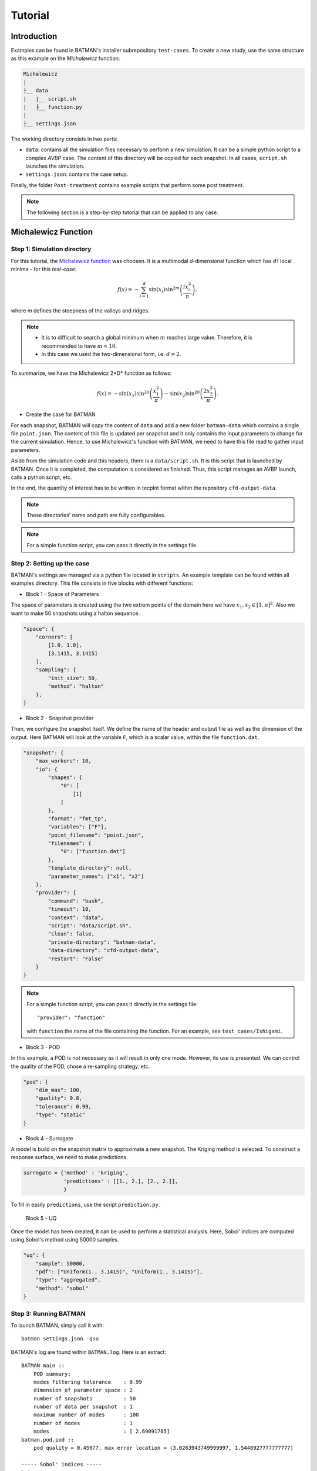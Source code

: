 .. _tutorial:


Tutorial
========


Introduction
------------

Examples can be found in BATMAN's installer subrepository ``test-cases``. To create a new study, use the same structure as this example on the *Michalewicz* function:

.. code::

    Michalewicz
    |
    ├__ data
    |   |__ script.sh
    |   ├__ function.py
    |
    ├__ settings.json


The working directory consists in two parts: 

+ ``data``: contains all the simulation files necessary to perform a new simulation. It can be a simple python script to a complex *AVBP* case. The content of this directory will be copied for each snapshot. In all cases, ``script.sh`` launches the simulation.

+ ``settings.json``: contains the case setup.

Finally, the folder ``Post-treatment`` contains example scripts that perform some post treatment.

.. note:: The following section is a step-by-step tutorial that can be applied to any case.


Michalewicz Function
-------------------- 


Step 1: Simulation directory
............................

For this tutorial, the `Michalewicz function <http://www.sfu.ca/~ssurjano/michal.html>`_ was choosen. It is a multimodal *d*-dimensional function which has :math:`d!` local minima - for this *test-case*: 

.. math:: f(x)=-\sum_{i=1}^d \sin(x_i)\sin^{2m}\left(\frac{ix_i^2}{\pi}\right),

where *m* defines the steepness of the valleys and ridges.


.. note:: + It is to difficult to search a global minimum when :math:`m` reaches large value. Therefore, it is recommended to have :math:`m < 10`.
          + In this case we used the two-dimensional form, i.e. :math:`d = 2`. 

To summarize, we have the Michalewicz 2*D* function as follows:

.. math:: f(x)=-\sin(x_1)\sin^{20}\left(\frac{x_1^2}{\pi}\right)-\sin(x_2)\sin^{20}\left(\frac{2x_2^2}{\pi}\right).

.. image:: fig/response_Michalewicz_true_2D.png

.. image:: fig/response_Michalewicz_true_3D.png

.. seealso:: For other *optimization functions*, read more at `this website <http://www.sfu.ca/~ssurjano/optimization.html>`_.

* Create the case for BATMAN

For each snapshot, BATMAN will copy the content of ``data`` and add a new folder ``batman-data`` which contains a single file ``point.json``. The content of this file is updated per snapshot and it only contains the input parameters to change for the current simulation. Hence, to use Michalewicz's function with BATMAN, we need to have this file read to gather input parameters.

Aside from the simulation code and this headers, there is a ``data/script.sh``. It is this script that is launched by BATMAN. Once it is completed, the computation is considered as finished. Thus, this script manages an AVBP launch, calls a python script, etc.

In the end, the quantity of interest has to be written in tecplot format within the repository ``cfd-output-data``.

.. note:: These directories' name and path are fully configurables.

.. note:: For a simple function script, you can pass it directly in the settings file.

Step 2: Setting up the case
...........................

BATMAN's settings are managed via a python file located in ``scripts``. An example template can be found within all examples directory. This file consists in five blocks with different functions:

* Block 1 - Space of Parameters

The space of parameters is created using the two extrem points of the domain here we have :math:`x_1, x_2 \in [1, \pi]^2`. Also we want to make 50 snapshots using a halton sequence.

.. code-block:: python

    "space": {
        "corners": [
            [1.0, 1.0],
            [3.1415, 3.1415]
        ],
        "sampling": {
            "init_size": 50,
            "method": "halton"
        },
    }

* Block 2 - Snapshot provider

Then, we configure the snapshot itself. We define the name of the header and output file as well as the dimension of the output. Here BATMAN will look at the variable ``F``, which is a scalar value, within the file ``function.dat``.

.. code-block:: python

    "snapshot": {
        "max_workers": 10,
        "io": {
            "shapes": {
                "0": [
                    [1]
                ]
            },
            "format": "fmt_tp",
            "variables": ["F"],
            "point_filename": "point.json",
            "filenames": {
                "0": ["function.dat"]
            },
            "template_directory": null,
            "parameter_names": ["x1", "x2"]
        },
        "provider": {
            "command": "bash",
            "timeout": 10,
            "context": "data",
            "script": "data/script.sh",
            "clean": false,
            "private-directory": "batman-data",
            "data-directory": "cfd-output-data",
            "restart": "False"
        }
    }


.. note:: For a simple function script, you can pass it directly in the settings file::

        "provider": "function"

    with ``function`` the name of the file containing the function. For an example, see ``test_cases/Ishigami``.

* Block 3 - POD

In this example, a POD is not necessary as it will result in only one mode. However, its use is presented. We can control the quality of the POD, chose a re-sampling strategy, etc.

.. code-block:: python

    "pod": {
        "dim_max": 100,
        "quality": 0.8,
        "tolerance": 0.99,
        "type": "static"
    }

* Block 4 - Surrogate

A model is build on the snapshot matrix to approximate a new snapshot. The Kriging method is selected. To construct a response surface, we need to make predictions.

.. code-block:: python

    surrogate = {'method' : 'kriging',
                 'predictions' : [[1., 2.], [2., 2.]],
                 }

To fill in easily ``predictions``, use the script ``prediction.py``.


 Block 5 - UQ

Once the model has been created, it can be used to perform a statistical analysis. Here, Sobol' indices are computed using Sobol's method using 50000 samples. 

.. code-block:: python

    "uq": {
        "sample": 50000,
        "pdf": ["Uniform(1., 3.1415)", "Uniform(1., 3.1415)"],
        "type": "aggregated",
        "method": "sobol"
    }


Step 3: Running BATMAN
......................

To launch BATMAN, simply call it with::

    batman settings.json -qsu

BATMAN's log are found within ``BATMAN.log``. Here is an extract:: 

    BATMAN main ::
        POD summary:
        modes filtering tolerance    : 0.99
        dimension of parameter space : 2
        number of snapshots          : 50
        number of data per snapshot  : 1
        maximum number of modes      : 100
        number of modes              : 1
        modes                        : [ 2.69091785]
    batman.pod.pod ::
        pod quality = 0.45977, max error location = (3.0263943749999997, 1.5448927777777777)

    ----- Sobol' indices -----
    batman.uq ::
        Second order: [array([[ 0.        ,  0.06490131],
           [ 0.06490131,  0.        ]])]
    batman.uq ::
        First order: [array([ 0.43424729,  0.49512012])]
    batman.uq ::
        Total: [array([ 0.51371718,  0.56966205])]

In this example, the quality of the model is estimated around :math:`Q_2\sim 0.46` which means that the model is able to represents around 46% of the variability of the quantity of interest. Also, from *Sobol'* indices, both parameters appears to be as important.

Post-treatment
..............

Result files are separated in 4 directories under ``output``::

     Case
     |
     |__ data
     |
     |__ settings.json
     |
     |__ output
         |
         |__ surrogate
         |
         |__ predictions
         |
         |__ snapshots
         |
         |__ uq

``snapshots`` contains all snapshots computations, ``predictions`` contains all predictions, ``surrogate`` contains the model and ``uq`` contains the statistical analysis. Using predictions we can plot the response surface of the function as calculated using the model:

.. image:: fig/response_Michalewicz_model_2D.png

It can be noted that using 50 snapshots on this case is not enought to capture all the non-linearities of the function.

.. note:: Usually, physical phenomena are smoother. Thus, less points are needed for a 2 parameters problem when dealing with real physics.

Refinement strategies
.....................

In this case, the error was fairly high using 50 snapshots. A computation with 50 snapshots using 20 refinement points have been tried. To use this functionnality, the resampling dictionary has to be added:

.. code-block:: python

    "resampling":{
            "delta_space": 0.08,
            "resamp_size": 20,
            "method": "loo_sigma",
            "q2_criteria": 0.8
        }

This block tells BATMAN to compute a maximum of 20 resampling snapshots in case the quality has not reach 0.8. This ``loo_sigma`` strategy uses the information of the model error provided by the gaussian process regression. This leads to an improvement in the error with :math:`Q_2 \sim 0.71`.

.. figure:: fig/response_Michalewicz_model_2D_loo-mse.png
   
   Response surface interpolation using 50 snapshots and 20 refined points,
   represented by the red triangles.

Using a basic ``sigma`` technique with again 20 new snapshots, the error is :math:`Q_2 \sim 0.60`.

.. image:: fig/response_Michalewicz_model_2D_mse.png

In this case, ``loo_sigma`` method performed better but this is highly case dependent. 
